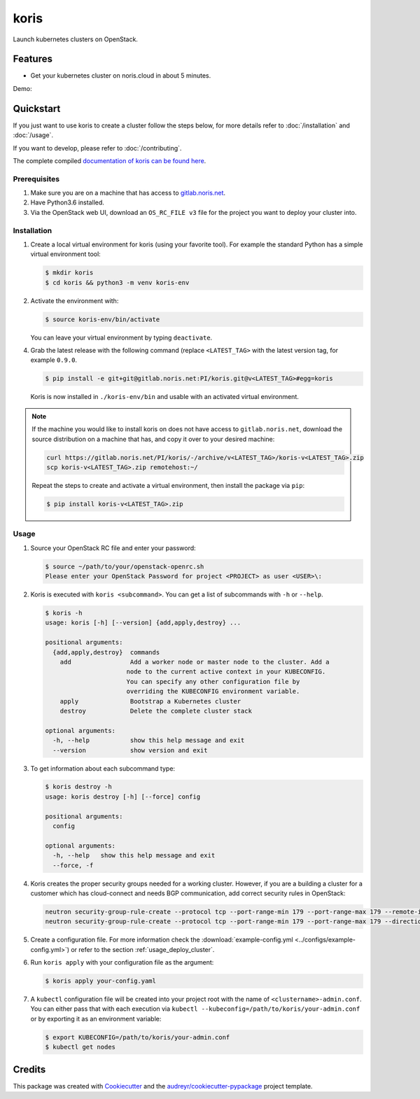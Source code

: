 =====
koris
=====

.. image:: https://gitlab.noris.net/PI/koris/badges/dev/pipeline.svg
  :target: https://gitlab.noris.net/PI/koris/badges/dev/pipeline.svg

.. image:: https://gitlab.noris.net/PI/koris/badges/dev/coverage.svg
  :target: https://gitlab.noris.net/PI/koris/badges/dev/coverage.svg

.. image:: https://img.shields.io/badge/docs-passed-green.svg
  :target: https://pi.docs.noris.net/koris/


Launch kubernetes clusters on OpenStack.


Features
--------

* Get your kubernetes cluster on noris.cloud in about 5 minutes.

Demo:

.. image:: https://gitlab.noris.net/PI/koris/raw/dev/docs/static/_imgs/kolt-demo.gif
   :target: https://gitlab.noris.net/PI/koris/raw/dev/docs/static/_imgs/kolt-demo.gif
   :scale: 12%

Quickstart
----------

If you just want to use koris to create a cluster follow the steps below, for more details refer to
:doc:`/installation` and :doc:`/usage`.

If you want to develop, please refer to :doc:`/contributing`.

The complete compiled `documentation of koris can be found here <https://pi.docs.noris.net/koris/>`_.

Prerequisites
^^^^^^^^^^^^^

1. Make sure you are on a machine that has access to `gitlab.noris.net <https://gitlab.noris.net/>`_.

2. Have Python3.6 installed.

3. Via the OpenStack web UI, download an ``OS_RC_FILE v3`` file for the project you want to deploy
   your cluster into.

Installation
^^^^^^^^^^^^

1. Create a local virtual environment for koris (using your favorite tool).
   For example the standard Python has a simple virtual environment tool:

   .. code:: shell

     $ mkdir koris
     $ cd koris && python3 -m venv koris-env

2. Activate the environment with:

   .. code:: shell

     $ source koris-env/bin/activate

   You can leave your virtual environment by typing ``deactivate``.

4. Grab the latest release with the following command (replace 
   ``<LATEST_TAG>`` with the latest version tag, for example ``0.9.0``.

   .. code:: shell

     $ pip install -e git+git@gitlab.noris.net:PI/koris.git@v<LATEST_TAG>#egg=koris

  Koris is now installed in ``./koris-env/bin`` and usable with an activated virtual environment.

.. note::

   If the machine you would like to install koris on does not have access to
   ``gitlab.noris.net``, download the source distribution on a machine that has,
   and copy it over to your desired machine:

   .. code:: shell

      curl https://gitlab.noris.net/PI/koris/-/archive/v<LATEST_TAG>/koris-v<LATEST_TAG>.zip
      scp koris-v<LATEST_TAG>.zip remotehost:~/

   Repeat the steps to create and activate a virtual environment, then install
   the package via ``pip``:

   .. code:: shell

    $ pip install koris-v<LATEST_TAG>.zip

Usage
^^^^^

1. Source your OpenStack RC file and enter your password:

   .. code:: shell

      $ source ~/path/to/your/openstack-openrc.sh
      Please enter your OpenStack Password for project <PROJECT> as user <USER>\:

2. Koris is executed with ``koris <subcommand>``. You can get a list of subcommands
   with ``-h`` or ``--help``.

   .. code:: shell
   
      $ koris -h
      usage: koris [-h] [--version] {add,apply,destroy} ...

      positional arguments:
        {add,apply,destroy}  commands
          add                Add a worker node or master node to the cluster. Add a
                            node to the current active context in your KUBECONFIG.
                            You can specify any other configuration file by
                            overriding the KUBECONFIG environment variable.
          apply              Bootstrap a Kubernetes cluster
          destroy            Delete the complete cluster stack

      optional arguments:
        -h, --help           show this help message and exit
        --version            show version and exit

3. To get information about each subcommand type:

   .. code:: shell

      $ koris destroy -h
      usage: koris destroy [-h] [--force] config

      positional arguments:
        config

      optional arguments:
        -h, --help   show this help message and exit
        --force, -f

4. Koris creates the proper security groups needed for a working cluster. However,
   if you are a building a cluster for a customer which has cloud-connect and needs
   BGP communication, add correct security rules in OpenStack:

   .. code:: shell

     neutron security-group-rule-create --protocol tcp --port-range-min 179 --port-range-max 179 --remote-ip-prefix <CUSTOMER_CIDR> --direction egress <CLUSTER-SEC-GROUP>
     neutron security-group-rule-create --protocol tcp --port-range-min 179 --port-range-max 179 --direction ingress --remote-ip-prefix <CUSTOMER_CIDR> <CLUSTER-SEC-GROUP>

5. Create a configuration file. For more information check the :download:`example-config.yml <../configs/example-config.yml>`)
   or refer to the section :ref:`usage_deploy_cluster`.

6. Run ``koris apply`` with your configuration file as the argument:

   .. code:: shell

      $ koris apply your-config.yaml

7. A ``kubectl`` configuration file will be created into your project root with the name of ``<clustername>-admin.conf``. 
   You can either pass that with each execution via ``kubectl --kubeconfig=/path/to/koris/your-admin.conf`` 
   or by exporting it as an environment variable:

   .. code:: shell

       $ export KUBECONFIG=/path/to/koris/your-admin.conf
       $ kubectl get nodes

Credits
-------

This package was created with Cookiecutter_ and the `audreyr/cookiecutter-pypackage`_ project template.

.. _Cookiecutter: https://github.com/audreyr/cookiecutter
.. _`audreyr/cookiecutter-pypackage`: https://github.com/audreyr/cookiecutter-pypackage

.. highlight:: shell
